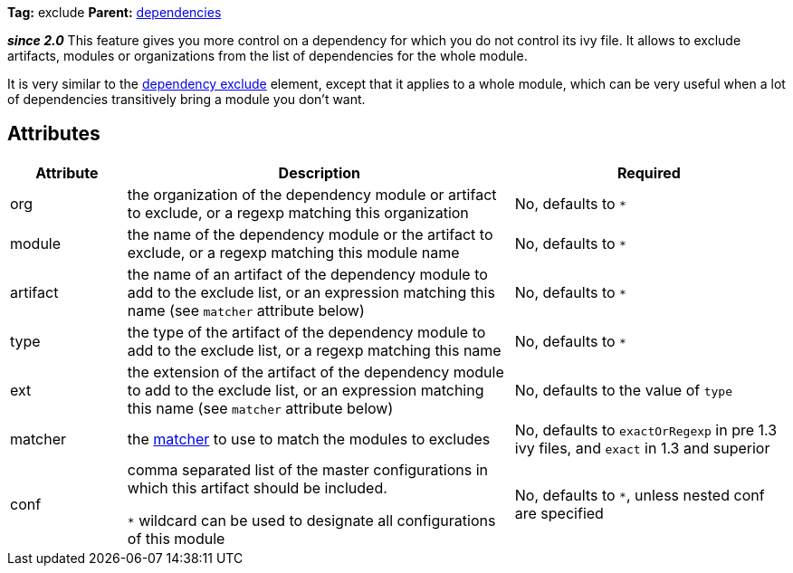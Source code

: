 ////
   Licensed to the Apache Software Foundation (ASF) under one
   or more contributor license agreements.  See the NOTICE file
   distributed with this work for additional information
   regarding copyright ownership.  The ASF licenses this file
   to you under the Apache License, Version 2.0 (the
   "License"); you may not use this file except in compliance
   with the License.  You may obtain a copy of the License at

     http://www.apache.org/licenses/LICENSE-2.0

   Unless required by applicable law or agreed to in writing,
   software distributed under the License is distributed on an
   "AS IS" BASIS, WITHOUT WARRANTIES OR CONDITIONS OF ANY
   KIND, either express or implied.  See the License for the
   specific language governing permissions and limitations
   under the License.
////

*Tag:* exclude *Parent:* link:../ivyfile/dependencies.html[dependencies]

*__since 2.0__* This feature gives you more control on a dependency for which you do not control its ivy file.
It allows to exclude artifacts, modules or organizations from the list of dependencies for the whole module.

It is very similar to the link:../ivyfile/artifact-exclude.html[dependency exclude] element, except that it applies to a whole module, which can be very useful when a lot of dependencies transitively bring a module you don't want.

== Attributes

[options="header",cols="15%,50%,35%"]
|=======
|Attribute|Description|Required
|org|the organization of the dependency module or artifact to exclude, or a regexp matching this organization|No, defaults to `$$*$$`
|module|the name of the dependency module or the artifact to exclude, or a regexp matching this module name|No, defaults to `$$*$$`
|artifact|the name of an artifact of the dependency module to add to the exclude list, or an expression matching this name (see `matcher` attribute below)|No, defaults to `$$*$$`
|type|the type of the artifact of the dependency module to add to the exclude list, or a regexp matching this name|No, defaults to `$$*$$`
|ext|the extension of the artifact of the dependency module to add to the exclude list, or an expression matching this name (see `matcher` attribute below)|No, defaults to the value of `type`
|matcher|the link:../concept.html#matcher[matcher] to use to match the modules to excludes|No, defaults to `exactOrRegexp` in pre 1.3 ivy files, and `exact` in 1.3 and superior
|conf|comma separated list of the master configurations in which this artifact should be included.

`$$*$$` wildcard can be used to designate all configurations of this module|No, defaults to `$$*$$`, unless nested conf are specified
|=======
